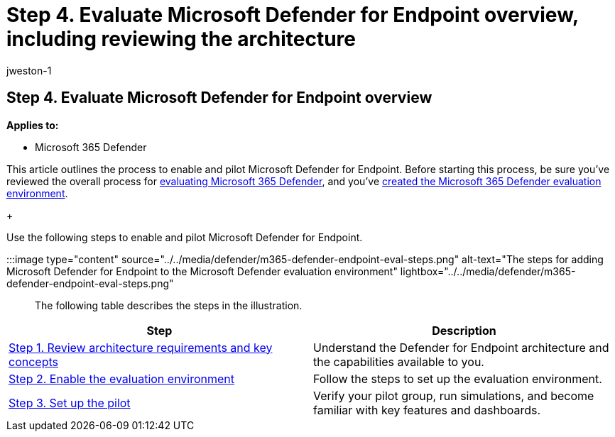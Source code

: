 = Step 4. Evaluate Microsoft Defender for Endpoint overview, including reviewing the architecture
:audience: ITPro
:author: jweston-1
:description: Steps for the setup of a Microsoft 365 Defender trial lab or pilot environment. Test and experience how the security solution is designed to protect devices, identity, data, and apps in your organization.
:f1.keywords: ["NOCSH"]
:manager: dansimp
:ms.author: v-jweston
:ms.collection: ["M365-security-compliance", "m365solution-scenario", "m365solution-evalutatemtp", "zerotrust-solution", "highpri"]
:ms.date: 07/09/2021
:ms.localizationpriority: medium
:ms.mktglfcycl: deploy
:ms.pagetype: security
:ms.service: microsoft-365-security
:ms.sitesec: library
:ms.subservice: m365d
:ms.topic: conceptual
:search.appverid: met150
:search.product: eADQiWindows 10XVcnh

== Step 4. Evaluate Microsoft Defender for Endpoint overview

*Applies to:*

* Microsoft 365 Defender

This article outlines the process to enable and pilot Microsoft Defender for Endpoint.
Before starting this process, be sure you've reviewed the overall process for xref:eval-overview.adoc[evaluating Microsoft 365 Defender], and you've xref:eval-create-eval-environment.adoc[created the Microsoft 365 Defender evaluation environment].
+

Use the following steps to enable and pilot Microsoft Defender for Endpoint.

:::image type="content" source="../../media/defender/m365-defender-endpoint-eval-steps.png" alt-text="The steps for adding Microsoft Defender for Endpoint to the Microsoft Defender evaluation environment" lightbox="../../media/defender/m365-defender-endpoint-eval-steps.png":::

The following table describes the steps in the illustration.

|===
| Step | Description

| xref:eval-defender-endpoint-architecture.adoc[Step 1.
Review architecture requirements and key concepts]
| Understand the Defender for Endpoint architecture and the capabilities available to you.

| xref:eval-defender-endpoint-enable-eval.adoc[Step 2.
Enable the evaluation environment]
| Follow the steps to set up the evaluation environment.

| xref:eval-defender-endpoint-pilot.adoc[Step 3.
Set up the pilot]
| Verify your pilot group, run simulations, and become familiar with key features and dashboards.
|===
